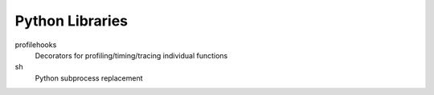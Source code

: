 Python Libraries
================

profilehooks
    Decorators for profiling/timing/tracing individual functions
sh
    Python subprocess replacement


